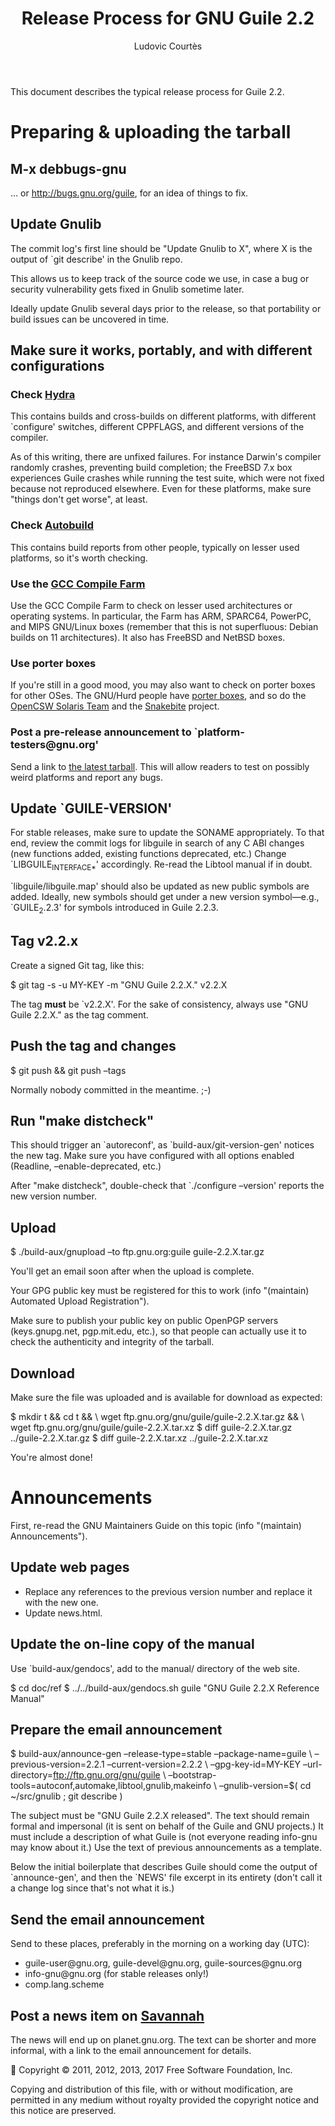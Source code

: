 #+TITLE: Release Process for GNU Guile 2.2
#+AUTHOR: Ludovic Courtès
#+STARTUP: content
#+EMAIL: ludo@gnu.org

This document describes the typical release process for Guile 2.2.

* Preparing & uploading the tarball

** M-x debbugs-gnu

… or http://bugs.gnu.org/guile, for an idea of things to fix.

** Update Gnulib

The commit log's first line should be "Update Gnulib to X", where X is
the output of `git describe' in the Gnulib repo.

This allows us to keep track of the source code we use, in case a bug or
security vulnerability gets fixed in Gnulib sometime later.

Ideally update Gnulib several days prior to the release, so that
portability or build issues can be uncovered in time.

** Make sure it works, portably, and with different configurations

*** Check [[http://hydra.nixos.org/jobset/gnu/guile-2-0][Hydra]]

This contains builds and cross-builds on different platforms, with
different `configure' switches, different CPPFLAGS, and different
versions of the compiler.

As of this writing, there are unfixed failures.  For instance Darwin's
compiler randomly crashes, preventing build completion; the FreeBSD 7.x
box experiences Guile crashes while running the test suite, which were
not fixed because not reproduced elsewhere.  Even for these platforms,
make sure "things don't get worse", at least.

*** Check [[http://autobuild.josefsson.org/guile/][Autobuild]]

This contains build reports from other people, typically on lesser used
platforms, so it's worth checking.

*** Use the [[http://gcc.gnu.org/wiki/CompileFarm][GCC Compile Farm]]

Use the GCC Compile Farm to check on lesser used architectures or
operating systems.  In particular, the Farm has ARM, SPARC64, PowerPC,
and MIPS GNU/Linux boxes (remember that this is not superfluous: Debian
builds on 11 architectures).  It also has FreeBSD and NetBSD boxes.

*** Use porter boxes

If you're still in a good mood, you may also want to check on porter
boxes for other OSes.  The GNU/Hurd people have [[http://www.gnu.org/software/hurd/public_hurd_boxen.html][porter boxes]], and so do
the [[http://www.opencsw.org/standards/build_farm][OpenCSW Solaris Team]] and the [[http://lists.gnu.org/archive/html/autoconf/2012-11/msg00039.html][Snakebite]] project.

*** Post a pre-release announcement to `platform-testers@gnu.org'

Send a link to [[http://hydra.nixos.org/job/gnu/guile-2-0/tarball/latest/download-by-type/file/source-dist][the latest tarball]].  This will allow readers to test on
possibly weird platforms and report any bugs.

** Update `GUILE-VERSION'

For stable releases, make sure to update the SONAME appropriately.  To
that end, review the commit logs for libguile in search of any C ABI
changes (new functions added, existing functions deprecated, etc.)
Change `LIBGUILE_INTERFACE_*' accordingly.  Re-read the Libtool manual
if in doubt.

`libguile/libguile.map' should also be updated as new public symbols are
added.  Ideally, new symbols should get under a new version
symbol---e.g., `GUILE_2.2.3' for symbols introduced in Guile 2.2.3.

** Tag v2.2.x

Create a signed Git tag, like this:

  $ git tag -s -u MY-KEY -m "GNU Guile 2.2.X." v2.2.X

The tag *must* be `v2.2.X'.  For the sake of consistency, always use
"GNU Guile 2.2.X." as the tag comment.

** Push the tag and changes

  $ git push && git push --tags

Normally nobody committed in the meantime.  ;-)

** Run "make distcheck"

This should trigger an `autoreconf', as `build-aux/git-version-gen'
notices the new tag.  Make sure you have configured with all options
enabled (Readline, --enable-deprecated, etc.)

After "make distcheck", double-check that `./configure --version'
reports the new version number.

** Upload

  $ ./build-aux/gnupload --to ftp.gnu.org:guile guile-2.2.X.tar.gz

You'll get an email soon after when the upload is complete.

Your GPG public key must be registered for this to work (info
"(maintain) Automated Upload Registration").

Make sure to publish your public key on public OpenPGP servers
(keys.gnupg.net, pgp.mit.edu, etc.), so that people can actually use it
to check the authenticity and integrity of the tarball.

** Download

Make sure the file was uploaded and is available for download as
expected:

  $ mkdir t && cd t && \
    wget ftp.gnu.org/gnu/guile/guile-2.2.X.tar.gz && \
    wget ftp.gnu.org/gnu/guile/guile-2.2.X.tar.xz
  $ diff guile-2.2.X.tar.gz ../guile-2.2.X.tar.gz
  $ diff guile-2.2.X.tar.xz ../guile-2.2.X.tar.xz

You're almost done!

* Announcements

First, re-read the GNU Maintainers Guide on this topic (info "(maintain)
Announcements").

** Update web pages

  - Replace any references to the previous version number and replace it
    with the new one.
  - Update news.html.

** Update the on-line copy of the manual

Use `build-aux/gendocs', add to the manual/ directory of the web site.

  $ cd doc/ref
  $ ../../build-aux/gendocs.sh guile "GNU Guile 2.2.X Reference Manual"

** Prepare the email announcement

  $ build-aux/announce-gen --release-type=stable --package-name=guile \
      --previous-version=2.2.1 --current-version=2.2.2 \
      --gpg-key-id=MY-KEY --url-directory=ftp://ftp.gnu.org/gnu/guile \
      --bootstrap-tools=autoconf,automake,libtool,gnulib,makeinfo \
      --gnulib-version=$( cd ~/src/gnulib ; git describe )

The subject must be "GNU Guile 2.2.X released".  The text should remain
formal and impersonal (it is sent on behalf of the Guile and GNU
projects.)  It must include a description of what Guile is (not everyone
reading info-gnu may know about it.)  Use the text of previous
announcements as a template.

Below the initial boilerplate that describes Guile should come the
output of `announce-gen', and then the `NEWS' file excerpt in its
entirety (don't call it a change log since that's not what it is.)

** Send the email announcement

Send to these places, preferably in the morning on a working day (UTC):

  - guile-user@gnu.org, guile-devel@gnu.org, guile-sources@gnu.org
  - info-gnu@gnu.org (for stable releases only!)
  - comp.lang.scheme

** Post a news item on [[http://sv.gnu.org/p/guile/][Savannah]]

The news will end up on planet.gnu.org.  The text can be shorter and
more informal, with a link to the email announcement for details.



Copyright © 2011, 2012, 2013, 2017 Free Software Foundation, Inc.

  Copying and distribution of this file, with or without modification,
  are permitted in any medium without royalty provided the copyright
  notice and this notice are preserved.
